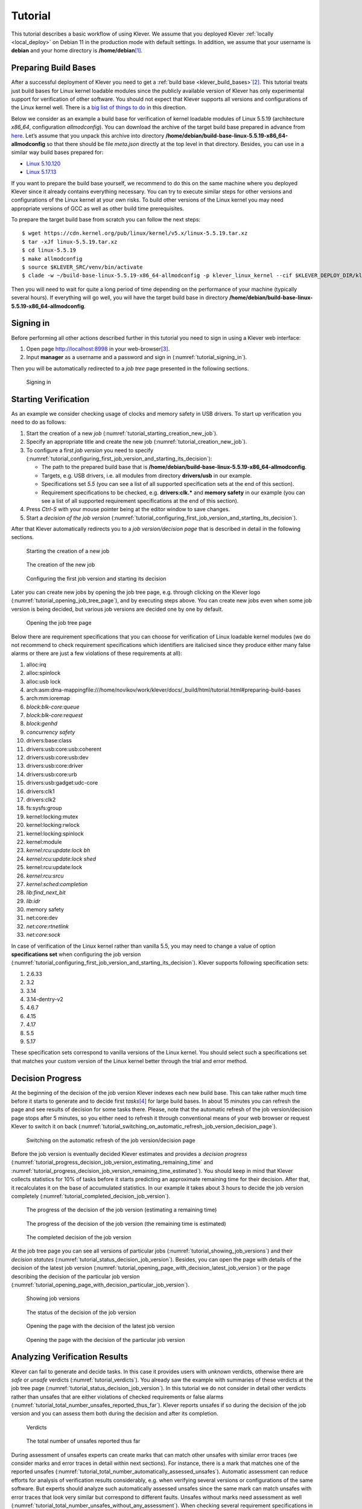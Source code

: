.. Copyright (c) 2020 ISP RAS (http://www.ispras.ru)
   Ivannikov Institute for System Programming of the Russian Academy of Sciences
   Licensed under the Apache License, Version 2.0 (the "License");
   you may not use this file except in compliance with the License.
   You may obtain a copy of the License at
       http://www.apache.org/licenses/LICENSE-2.0
   Unless required by applicable law or agreed to in writing, software
   distributed under the License is distributed on an "AS IS" BASIS,
   WITHOUT WARRANTIES OR CONDITIONS OF ANY KIND, either express or implied.
   See the License for the specific language governing permissions and
   limitations under the License.

.. _tutorial:

Tutorial
========

This tutorial describes a basic workflow of using Klever.
We assume that you deployed Klever :ref:`locally <local_deploy>` on Debian 11 in the production mode with default
settings.
In addition, we assume that your username is **debian** and your home directory is **/home/debian**\ [1]_.

Preparing Build Bases
---------------------

After a successful deployment of Klever you need to get a :ref:`build base <klever_build_bases>`\ [2]_.
This tutorial treats just build bases for Linux kernel loadable modules since the publicly available version of Klever
has only experimental support for verification of other software.
You should not expect that Klever supports all versions and configurations of the Linux kernel well.
There is a `big list of things to do <https://docs.google.com/document/d/11e7cDzRqx0nO1UBcM75l6MS28zRBJUicXdNiReEpDKI/edit#heading=h.y45dikr8c6v5>`__
in this direction.

Below we consider as an example a build base for verification of kernel loadable modules of Linux 5.5.19 (architecture
*x86_64*, configuration *allmodconfig*).
You can download the archive of the target build base prepared in advance from
`here <https://forge.ispras.ru/attachments/download/10125/build-base-linux-5.5.19-x86_64-allmodconfig.tar.xz>`__.
Let’s assume that you unpack this archive into directory **/home/debian/build-base-linux-5.5.19-x86_64-allmodconfig**
so that there should be file *meta.json* directly at the top level in that directory.
Besides, you can use in a similar way build bases prepared for:

* `Linux 5.10.120 <https://forge.ispras.ru/attachments/download/10126/build-base-linux-5.10.120-x86_64-allmodconfig.tar.xz>`__
* `Linux 5.17.13 <https://forge.ispras.ru/attachments/download/10127/build-base-linux-5.17.13-x86_64-allmodconfig.tar.xz>`__

If you want to prepare the build base yourself, we recommend to do this on the same machine where you deployed Klever
since it already contains everything necessary.
You can try to execute similar steps for other versions and configurations of the Linux kernel at your own risks.
To build other versions of the Linux kernel you may need appropriate versions of GCC as well as other build time
prerequisites.

To prepare the target build base from scratch you can follow the next steps::

   $ wget https://cdn.kernel.org/pub/linux/kernel/v5.x/linux-5.5.19.tar.xz
   $ tar -xJf linux-5.5.19.tar.xz
   $ cd linux-5.5.19
   $ make allmodconfig
   $ source $KLEVER_SRC/venv/bin/activate
   $ clade -w ~/build-base-linux-5.5.19-x86_64-allmodconfig -p klever_linux_kernel --cif $KLEVER_DEPLOY_DIR/klever-addons/CIF/bin/cif make -j8 modules

Then you will need to wait for quite a long period of time depending on the performance of your machine (typically
several hours).
If everything will go well, you will have the target build base in directory
**/home/debian/build-base-linux-5.5.19-x86_64-allmodconfig**.

Signing in
----------

Before performing all other actions described further in this tutorial you need to sign in using a Klever web interface:

#. Open page http://localhost:8998 in your web-browser\ [3]_.
#. Input **manager** as a username and a password and sign in (:numref:`tutorial_signing_in`).

Then you will be automatically redirected to a *job tree* page presented in the following sections.

.. Make screenshots using width of 1096 pixels. Height can vary depending on the screenshot content.
.. _tutorial_signing_in:
.. figure:: ./media/tutorial/signing-in.png

   Signing in

Starting Verification
---------------------

As an example we consider checking usage of clocks and memory safety in USB drivers.
To start up verification you need to do as follows:

#. Start the creation of a new *job* (:numref:`tutorial_starting_creation_new_job`).
#. Specify an appropriate title and create the new job (:numref:`tutorial_creation_new_job`).
#. To configure a first *job version* you need to specify
   (:numref:`tutorial_configuring_first_job_version_and_starting_its_decision`):

   * The path to the prepared build base that is **/home/debian/build-base-linux-5.5.19-x86_64-allmodconfig**.
   * Targets, e.g. USB drivers, i.e. all modules from directory **drivers/usb** in our example.
   * Specifications set *5.5* (you can see a list of all supported specification sets at the end of this section).
   * Requirement specifications to be checked, e.g. **drivers:clk.*** and **memory safety** in our example (you can see
     a list of all supported requirement specifications at the end of this section).

#. Press *Ctrl-S* with your mouse pointer being at the editor window to save changes.
#. Start a *decision of the job version* (:numref:`tutorial_configuring_first_job_version_and_starting_its_decision`).

After that Klever automatically redirects you to a *job version/decision page* that is described in detail in the
following sections.

.. _tutorial_starting_creation_new_job:
.. figure:: ./media/tutorial/starting-creation-new-job.png

   Starting the creation of a new job

.. _tutorial_creation_new_job:
.. figure:: ./media/tutorial/creation-new-job.png

   The creation of the new job

.. _tutorial_configuring_first_job_version_and_starting_its_decision:
.. figure:: ./media/tutorial/configuring-first-job-version-and-starting-its-decision.png

   Configuring the first job version and starting its decision

Later you can create new jobs by opening the job tree page, e.g. through clicking on the Klever logo
(:numref:`tutorial_opening_job_tree_page`), and by executing steps above.
You can create new jobs even when some job version is being decided, but various job versions are decided one by one by
default.

.. _tutorial_opening_job_tree_page:
.. figure:: ./media/tutorial/opening-job-tree-page.png

   Opening the job tree page

Below there are requirement specifications that you can choose for verification of Linux loadable kernel modules (we do
not recommend to check requirement specifications which identifiers are italicised since they produce either many false
alarms or there are just a few violations of these requirements at all):

#. alloc:irq
#. alloc:spinlock
#. alloc:usb lock
#. arch:asm:dma-mappingfile:///home/novikov/work/klever/docs/_build/html/tutorial.html#preparing-build-bases
#. arch:mm:ioremap
#. *block:blk-core:queue*
#. *block:blk-core:request*
#. *block:genhd*
#. *concurrency safety*
#. drivers:base:class
#. drivers:usb:core:usb:coherent
#. drivers:usb:core:usb:dev
#. drivers:usb:core:driver
#. drivers:usb:core:urb
#. drivers:usb:gadget:udc-core
#. drivers:clk1
#. drivers:clk2
#. fs:sysfs:group
#. kernel:locking:mutex
#. kernel:locking:rwlock
#. kernel:locking:spinlock
#. kernel:module
#. *kernel:rcu:update:lock bh*
#. *kernel:rcu:update:lock shed*
#. kernel:rcu:update:lock
#. *kernel:rcu:srcu*
#. *kernel:sched:completion*
#. *lib:find_next_bit*
#. *lib:idr*
#. memory safety
#. net:core:dev
#. *net:core:rtnetlink*
#. *net:core:sock*

In case of verification of the Linux kernel rather than vanilla 5.5, you may need to change a value of option
**specifications set** when configuring the job version
(:numref:`tutorial_configuring_first_job_version_and_starting_its_decision`).
Klever supports following specification sets:

#. 2.6.33
#. 3.2
#. 3.14
#. 3.14-dentry-v2
#. 4.6.7
#. 4.15
#. 4.17
#. 5.5
#. 5.17

These specification sets correspond to vanilla versions of the Linux kernel.
You should select such a specifications set that matches your custom version of the Linux kernel better through the
trial and error method.

Decision Progress
-----------------

At the beginning of the decision of the job version Klever indexes each new build base.
This can take rather much time before it starts to generate and to decide first *tasks*\ [4]_ for large build bases.
In about 15 minutes you can refresh the page and see results of decision for some tasks there.
Please, note that the automatic refresh of the job version/decision page stops after 5 minutes, so you either need to
refresh it through conventional means of your web browser or request Klever to switch it on back
(:numref:`tutorial_switching_on_automatic_refresh_job_version_decision_page`).

.. _tutorial_switching_on_automatic_refresh_job_version_decision_page:
.. figure:: ./media/tutorial/switching-on-automatic-refresh-job-version-decision-page.png

   Switching on the automatic refresh of the job version/decision page

Before the job version is eventually decided Klever estimates and provides a *decision progress*
(:numref:`tutorial_progress_decision_job_version_estimating_remaining_time` and
:numref:`tutorial_progress_decision_job_version_remaining_time_estimated`).
You should keep in mind that Klever collects statistics for 10% of tasks before it starts predicting an approximate
remaining time for their decision.
After that, it recalculates it on the base of accumulated statistics.
In our example it takes about 3 hours to decide the job version completely
(:numref:`tutorial_completed_decision_job_version`).

.. _tutorial_progress_decision_job_version_estimating_remaining_time:
.. figure:: ./media/tutorial/progress-decision-job-version-estimating-remaining-time.png

   The progress of the decision of the job version (estimating a remaining time)

.. _tutorial_progress_decision_job_version_remaining_time_estimated:
.. figure:: ./media/tutorial/progress-decision-job-version-remaining-time-estimated.png

   The progress of the decision of the job version (the remaining time is estimated)

.. _tutorial_completed_decision_job_version:
.. figure:: ./media/tutorial/completed-decision-job-version.png

   The completed decision of the job version

At the job tree page you can see all versions of particular jobs (:numref:`tutorial_showing_job_versions`) and their
*decision statutes* (:numref:`tutorial_status_decision_job_version`).
Besides, you can open the page with details of the decision of the latest job version
(:numref:`tutorial_opening_page_with_decision_latest_job_version`) or the page describing the decision of the particular
job version (:numref:`tutorial_opening_page_with_decision_particular_job_version`).

.. _tutorial_showing_job_versions:
.. figure:: ./media/tutorial/showing-job-versions.png

   Showing job versions

.. _tutorial_status_decision_job_version:
.. figure:: ./media/tutorial/status-decision-job-version.png

   The status of the decision of the job version

.. _tutorial_opening_page_with_decision_latest_job_version:
.. figure:: ./media/tutorial/opening-page-with-decision-latest-job-version.png

   Opening the page with the decision of the latest job version

.. _tutorial_opening_page_with_decision_particular_job_version:
.. figure:: ./media/tutorial/opening-page-with-decision-particular-job-version.png

   Opening the page with the decision of the particular job version

Analyzing Verification Results
------------------------------

Klever can fail to generate and decide tasks.
In this case it provides users with *unknown* verdicts, otherwise there are *safe* or *unsafe* verdicts
(:numref:`tutorial_verdicts`).
You already saw the example with summaries of these verdicts at the job tree page
(:numref:`tutorial_status_decision_job_version`).
In this tutorial we do not consider in detail other verdicts rather than unsafes that are either violations of checked
requirements or false alarms (:numref:`tutorial_total_number_unsafes_reported_thus_far`).
Klever reports unsafes if so during the decision of the job version and you can assess them both during the decision and
after its completion.

.. _tutorial_verdicts:
.. figure:: ./media/tutorial/verdicts.png

   Verdicts

.. _tutorial_total_number_unsafes_reported_thus_far:
.. figure:: ./media/tutorial/total-number-unsafes-reported-thus-far.png

   The total number of unsafes reported thus far

During assessment of unsafes experts can create marks that can match other unsafes with similar error traces (we
consider marks and error traces in detail within next sections).
For instance, there is a mark that matches one of the reported unsafes
(:numref:`tutorial_total_number_automatically_assessed_unsafes`).
Automatic assessment can reduce efforts for analysis of verification results considerably, e.g. when verifying several
versions or configurations of the same software.
But experts should analyze such automatically assessed unsafes since the same mark can match unsafes with error traces
that look very similar but correspond to different faults.
Unsafes without marks need assessment as well (:numref:`tutorial_total_number_unsafes_without_any_assessment`).
When checking several requirement specifications in the same job, one is able to analyze unsafes just for a particular
requirements specification
(:numref:`tutorial_total_number_unsafes_corresponding_to_particular_requirements_specification`).

.. _tutorial_total_number_automatically_assessed_unsafes:
.. figure:: ./media/tutorial/total-number-automatically-assessed-unsafes.png

   The total number of automatically assessed unsafes

.. _tutorial_total_number_unsafes_without_any_assessment:
.. figure:: ./media/tutorial/total-number-unsafes-without-any-assessment.png

   The total number of unsafes without any assessment

.. _tutorial_total_number_unsafes_corresponding_to_particular_requirements_specification:
.. figure:: ./media/tutorial/total-number-unsafes-corresponding-to-particular-requirements-specification.png

   The total number of unsafes corresponding to the particular requirements specification

After clicking on the links in :numref:`tutorial_total_number_unsafes_reported_thus_far`-
:numref:`tutorial_total_number_unsafes_corresponding_to_particular_requirements_specification`
you will be redirected to pages with lists of corresponding unsafes (e.g.
:numref:`tutorial_list_unsafes_without_any_assessment`).
If there is the only element in such a list you will see an appropriate error trace immediately.
For further analysis we recommend clicking on an unsafe index on the left to open a new page in a separate tab
(:numref:`tutorial_opening_error_trace_corresponding_to_unsafe_without_any_assessment`).
To return back to the job version/decision page you can click on the title of the job decision on the top left
(:numref:`tutorial_moving_back_to_job_version_decision_page`).
This can be done at any page with such the link.

.. _tutorial_list_unsafes_without_any_assessment:
.. figure:: ./media/tutorial/list-unsafes-without-any-assessment.png

   The list of unsafes without any assessment

.. _tutorial_opening_error_trace_corresponding_to_unsafe_without_any_assessment:
.. figure:: ./media/tutorial/opening-error-trace-corresponding-to-unsafe-without-any-assessment.png

   Opening the error trace corresponding to the unsafe without any assessment

.. _tutorial_moving_back_to_job_version_decision_page:
.. figure:: ./media/tutorial/moving-back-to-job-version-decision-page.png

   Moving back to the job version/decision page

Analyzing Error Traces
----------------------

After clicking on links within the list of unsafes like in
:numref:`tutorial_opening_error_trace_corresponding_to_unsafe_without_any_assessment`, you will see corresponding error
traces.
For instance,
:numref:`tutorial_error_trace_for_module_drivers_usb_gadget_udc_bdc_bdc_ko_and_requirements_specification_drivers_clk1`
demonstrates an error trace example for module *drivers/usb/gadget/udc_bdc_bdc.ko* and requirements specification
*drivers:clk1*.

.. _tutorial_error_trace_for_module_drivers_usb_gadget_udc_bdc_bdc_ko_and_requirements_specification_drivers_clk1:
.. figure:: ./media/tutorial/error-trace-for-module-drivers-usb-gadget-udc-bdc-bdc-ko-and-requirements-specification-drivers-clk1.png

   The error trace for module drivers/usb/gadget/udc/bdc/bdc.ko and requirements specification drivers:clk1

An *error trace* is a sequence of declarations and statements in a source code of a module under verification and an
:term:`environment model <Environment model>` generated by Klever.
Besides, within that sequence there are *assumptions* specifying conditions that a verification tool considers to be
true.
Declarations, statements and assumptions represent a path starting from an entry point and ending at a violation of one
of checked requirements.
The entry point analogue for userspace programs is function *main* while for Linux loadable kernel modules entry
points are generated by Klever as a part of environment models.
Requirement violations do not always correspond to places where detected faults should be fixed.
For instance, the developer can omit a check for a return value of a function that can fail.
As a result various issues, such as leaks or null pointer dereferences, can be revealed somewhere later.

Numbers in the left column correspond to line numbers in source files and models.
Source files and models are displayed to the right of error traces.
:numref:`tutorial_error_trace_for_module_drivers_usb_gadget_udc_bdc_bdc_ko_and_requirements_specification_drivers_clk1`
does not contain anything at the right part of the window since there should be the environment model containing the
generated *main* function but by default models are not demonstrated for users in the web interface\ [5]_.
If you click on a line number corresponding to an original source file, you will see this source file as in
:numref:`tutorial_showing_line_in_original_source_file_corresponding_to_error_trace_statement`.
Error traces and source files are highlighted syntactically and you can use cross references for source files to find
out definitions or places of usage for various entities.

.. _tutorial_showing_line_in_original_source_file_corresponding_to_error_trace_statement:
.. figure:: ./media/tutorial/showing-line-in-original-source-file-corresponding-to-error-trace-statement.png

   Showing the line in the original source file corresponding to the error trace statement

You can click on eyes and on rectangles to show hidden parts of the error trace
(:numref:`tutorial_showing_hidden_declarations_statements_and_assumptions_for_functions_with_notes_or_warnings`-:numref:`tutorial_showing_hidden_declarations_statements_and_assumptions_for_functions_without_notes_or_warnings`).
Then you can hide them back if they are out of your interest.
The difference between eyes and rectangles is that functions with eyes have either notes
(:numref:`tutorial_error_trace_note`) or warnings (:numref:`tutorial_error_trace_warning`) at some point of their
execution, perhaps, within called functions.
*Notes* describe important actions in models as well as those places in source files that are related to reported
requirement violations from the standpoint of the verification tool.
*Warnings* represent places where Klever detects violations of checked requirements.

.. _tutorial_showing_hidden_declarations_statements_and_assumptions_for_functions_with_notes_or_warnings:
.. figure:: ./media/tutorial/showing-hidden-declarations-statements-and-assumptions-for-functions-with-notes-or-warnings.png

   Showing hidden declarations, statements and assumptions for functions with notes or warnings

.. _tutorial_showing_hidden_declarations_statements_and_assumptions_for_functions_without_notes_or_warnings:
.. figure:: ./media/tutorial/showing-hidden-declarations-statements-and-assumptions-for-functions-without-notes-or-warnings.png

   Showing hidden declarations, statements and assumptions for functions without notes or warnings

.. _tutorial_error_trace_note:
.. figure:: ./media/tutorial/error-trace-note.png

   The error trace note

.. _tutorial_error_trace_warning:
.. figure:: ./media/tutorial/error-trace-warning.png

   The error trace warning

You can see that before calling module initialization and exit functions as well as module callbacks there is additional
stuff in the error trace.
These are parts of the environment model necessary to initialize models, to invoke module interfaces in the way the
environment does and to check the final state.
This tutorial does not consider models in detail, but you should keep in mind that Klever can detect faults not only
directly in the source code under verification but also when checking something after execution of corresponding
functions.
For instance, this is the case for the considered error trace (:numref:`tutorial_error_trace_warning`).

Creating Marks
--------------

The analyzed unsafe corresponds to the fault that was fixed in upstream commits
`d2f42e09393c <https://git.kernel.org/pub/scm/linux/kernel/git/torvalds/linux.git/commit/?id=d2f42e09393c>`__
and `6f15a2a09cec <https://git.kernel.org/pub/scm/linux/kernel/git/torvalds/linux.git/commit/?id=6f15a2a09cec>`__
to the Linux kernel.
To finalize assessment you need to create a new *mark*
(:numref:`tutorial_starting_creation_of_new_lightweight_mark`-:numref:`tutorial_creation_of_new_lightweight_mark`):

#. Specify a verdict (**Bug** in our example).
#. Specify a status (**Fixed**).
#. Provide a description.
#. Save the mark.

.. _tutorial_starting_creation_of_new_lightweight_mark:
.. figure:: ./media/tutorial/starting-creation-of-new-lightweight-mark.png

   Starting the creation of a new lightweight mark

.. _tutorial_creation_of_new_lightweight_mark:
.. figure:: ./media/tutorial/creation-of-new-lightweight-mark.png

   The creation of the new lightweight mark

After that you will be automatically redirected to the page demonstrating changes in total verdicts
(:numref:`tutorial_changes_in_total_verdicts`).
In our example there is the only change that corresponds to the analyzed unsafe and the new mark.
But in a general case there may be many changes since the same mark can match several unsafes, and you may need to
investigate these changes.

.. _tutorial_changes_in_total_verdicts:
.. figure:: ./media/tutorial/changes-in-total-verdicts.png

   Changes in total verdicts

After creating the mark you can see the first manually assessed unsafe
(:numref:`tutorial_total_number_of_manually_assessed_unsafes`).
Besides, as it was already noted, you should investigate automatically assessed unsafes by analyzing corresponding error
traces and marks and by (un)confirming their associations
(:numref:`tutorial_opening_error_trace_of_unsafe_with_automatic_assessment`-:numref:`tutorial_confirming_automatic_association`).

.. _tutorial_total_number_of_manually_assessed_unsafes:
.. figure:: ./media/tutorial/total-number-of-manually-assessed-unsafes.png

   The total number of manually assessed unsafes

.. _tutorial_opening_error_trace_of_unsafe_with_automatic_assessment:
.. figure:: ./media/tutorial/opening-error-trace-of-unsafe-with-automatic-assessment.png

   Opening the error trace of the unsafe with automatic assessment

.. _tutorial_confirming_automatic_association:
.. figure:: ./media/tutorial/confirming-automatic-association.png

   Confirming the automatic association

False alarms can happen due to different reasons.
You can find a tree of corresponding *tags* representing most common false alarm reasons at
:menuselection:`Menu --> Marks --> Tags` (:numref:`tutorial_opening_tags_page`).

.. _tutorial_opening_tags_page:
.. figure:: ./media/tutorial/opening-tags-page.png

   Opening the tags page

Each tag has a description that is shown when covering a tag name (:numref:`tutorial_showing_tag_description`).

.. _tutorial_showing_tag_description:
.. figure:: ./media/tutorial/showing-tag-description.png

   Showing tag description

You can choose appropriate tags during creation of marks from the dropdown list
(:numref:`tutorial_choosing_tag_dropdown_list`).
This list can be filtered out by entering parts of tag names (:numref:`tutorial_entering_tag_name_part`).

.. _tutorial_choosing_tag_dropdown_list:
.. figure:: ./media/tutorial/choosing-tag-dropdown-list.png

   Choosing tag from the dropdown list

.. _tutorial_entering_tag_name_part:
.. figure:: ./media/tutorial/entering-tag-name-part.png

   Entering tag name part

Analysis of Code Coverage Reports
---------------------------------

Code coverage reports demonstrate parts (lines and functions at the moment) of the target program source code and
models that were considered during verification.
Though users can expect complete code coverage because programs are analyzed statically, actually this may not be the
case due to incomplete or inaccurate environment models that make some code unreachable or due to some limitations of
verification tools, e.g. they can ignore calls of functions through function pointers.
When users need good or excellent completeness of verification it is necessary to study code coverage reports.

There is different semantics of code coverage for various verdicts:

* *Unsafes* - code coverage reports show exactly those parts of the source code that correspond to error traces.
  You will get another code coverage after eliminating reasons of corresponding unsafes.
* *Safes* - code coverage reports show all parts of the source code that the verification tool analyzed.
  You should keep in mind that there may be different reasons like specified above that prevent the verification tool
  from reaching complete code coverage.
  Since Klever lacks correctness proofs (currently, verification tools do not provide useful correctness proofs),
  analysis of code coverage reports becomes the only approach for understanding whether safes are good or not.
* *Unknowns* (*Timeouts*) - code coverage shows those parts of the target program source code that the verification tool
  could investigate until it was terminated after exhausting the specified amount of CPU time.
  You can find out and change corresponding limits in file *tasks.json* (for instance, see
  :numref:`tutorial_configuring_first_job_version_and_starting_its_decision`).

By default, Klever provides users with code coverage reports just for the target program source code.
If one needs to inspect code coverage for various models it is necessary to start the decision of the job with a custom
configuration where setting "Code coverage details" should be either "C source files including models" or
"All source files".
This can result in quite considerable overhead, so it is not always switched on.

Code Coverage Reports for Unsafes
^^^^^^^^^^^^^^^^^^^^^^^^^^^^^^^^^

For unsafes, you will see code coverage reports when analyzing corresponding error traces like in
:numref:`tutorial_code_coverage_report_unsafe_error_trace`.
Code coverage of a particular source file is shown on the right.
There is a code coverage legend beneath it.
The pink background and red crosses point out uncovered lines and functions respectively.
More times lines were analyzed during verification more intensive green background is used for them.
Green ticks denote covered functions.

.. _tutorial_code_coverage_report_unsafe_error_trace:
.. figure:: ./media/tutorial/code-coverage-report-unsafe-error-trace.png

   Code coverage report for the unsafe error trace

There is code coverage statistics as well as a source tree on the left of the code coverage legend
(:numref:`tutorial_code_coverage_statistics`).
You can click on names of directories and source files to reveal corresponding statistics and to show code coverage for
these source files (:numref:`tutorial_opening_code_coverage_for_particular_source_file`).
The latter has sense for tasks consisting of several source files.

.. _tutorial_code_coverage_statistics:
.. figure:: ./media/tutorial/code-coverage-statistics.png

   Code coverage statistics

.. _tutorial_opening_code_coverage_for_particular_source_file:
.. figure:: ./media/tutorial/opening-code-coverage-for-particular-source-file.png

   Opening code coverage for the particular source file

Code Coverage Reports for Safes
^^^^^^^^^^^^^^^^^^^^^^^^^^^^^^^

To open code coverage reports for safes you need to open a page with a list of safes
(:numref:`tutorial_opening_page_with_list_of_safes`) and then open a particular safe page
(:numref:`tutorial_opening_safe_page`).
Like for unsafe you can analyze the code coverage legend and statistics as well as to show code coverage for particular
source files (:numref:`tutorial_code_coverage_report_for_safe`).

.. _tutorial_opening_page_with_list_of_safes:
.. figure:: ./media/tutorial/opening-page-with-list-of-safes.png

   Opening page with the list of safes

.. _tutorial_opening_safe_page:
.. figure:: ./media/tutorial/opening-safe-page.png

   Opening safe page

.. _tutorial_code_coverage_report_for_safe:
.. figure:: ./media/tutorial/code-coverage-report-for-safe.png

   Code coverage report for the safe

The safe verdict does not imply program correctness since some parts of the program could be not analyzed at all and
thus uncovered.
To navigate to the next uncovered function you should press the red button with the arrow
(:numref:`tutorial_showing_next_uncovered_function`).
Then you can find places where this uncovered function is invoked and why this was not done during verification (in the
considered case this was due to lack of environment model specifications for callbacks of the *usb_class_driver*
structure).
Besides, while a function can be covered there may be uncovered lines within it.
For instance, this may be the case due to the verification tool assumes that some conditions are always true or false.

.. _tutorial_showing_next_uncovered_function:
.. figure:: ./media/tutorial/showing-next-uncovered-function.png

   Showing next uncovered function

Code Coverage Reports for Unknowns
^^^^^^^^^^^^^^^^^^^^^^^^^^^^^^^^^^

If you would like to investigate the most complicated parts of the target program source code that can cause unknown
(timeout) verdicts, you should open a page with a list of timeouts (:numref:`tutorial_opening_page_with_list_of_timeouts`) and
then open a particular timeout page (:numref:`tutorial_opening_timeout_page`).
A timeout code coverage report (:numref:`tutorial_code_coverage_report_for_timeout`) looks almost like the safe code
coverage report (:numref:`tutorial_code_coverage_report_for_safe`).

.. _tutorial_opening_page_with_list_of_timeouts:
.. figure:: ./media/tutorial/opening-page-with-list-of-timeouts.png

   Opening page with the list of timeouts

.. _tutorial_opening_timeout_page:
.. figure:: ./media/tutorial/opening-timeout-page.png

   Opening timeout page

.. _tutorial_code_coverage_report_for_timeout:
.. figure:: ./media/tutorial/code-coverage-report-for-timeout.png

   Code coverage report for the timeout

To traverse through most covered lines that likely took most of the verification time you should press the orange button
with the arrow (:numref:`tutorial_showing_next_most_covered_line`).
If the task includes more than one source file it may be helpful for you to investigate lines that are most covered
globally.
For this it is necessary to press the blue button with the arrow.
Quite often loops can serve as a source of complexity especially when loop boundaries are not specified/modelled
explicitly.

.. _tutorial_showing_next_most_covered_line:
.. figure:: ./media/tutorial/showing-next-most-covered-line.png

   Showing next most covered line

You can find more details about verification results and their expert assessment in [G20]_.

What’s Next?
------------

We assume that you can be unsatisfied fully with a quality of obtained verification results.
Perhaps, you even could not obtain them at all.
This is expected since Klever is an open source software developed in Academy and we support verification of Linux
kernel loadable modules for evaluation purposes primarily.
Besides, this tutorial misses many various use cases of Klever.
Some of these use cases are presented in other top-level sections of the user documentation.
We are ready to discuss different issues and fix crucial bugs.

.. [1]
   If this is not the case, you should adjust paths to build bases below respectively.

.. [2]
   Several build bases are deployed together with Klever by default, but they contain just a small subset of Linux
   kernel loadable modules.
   The corresponding Linux kernel version is 3.14.79, target architectures are x86-64, ARM and ARM64.

.. [3]
   You can open the Klever web interface from other machines as well, but you need to set up appropriate access for
   that.

.. [4]
   For the considered example each task is a pair of a Linux loadable kernel module and a requirements specification.
   There are 259 modules under verification and 3 requirement specifications to be checked, so there are 777 tasks in
   total.

.. [5]
   If you want to see these models, you have to start the decision of the job version with a custom configuration
   (:numref:`tutorial_configuring_first_job_version_and_starting_its_decision`).
   There you should select value "C source files including models" for option "Code coverage details".
   You should keep in mind that this will considerably increase the time necessary for generation of tasks and the
   overall time of the decision of the job version.

.. [G20] Gratinskiy V.A., Novikov E.M., Zakharov I.S. Expert Assessment of Verification Tool Results. Proceedings of the
         Institute for System Programming of the RAS (Proceedings of ISP RAS), volume 32, issue 5, pp. 7-20. 2020.
         https://doi.org/10.15514/ISPRAS-2020-32(5)-1. (In Russian)
